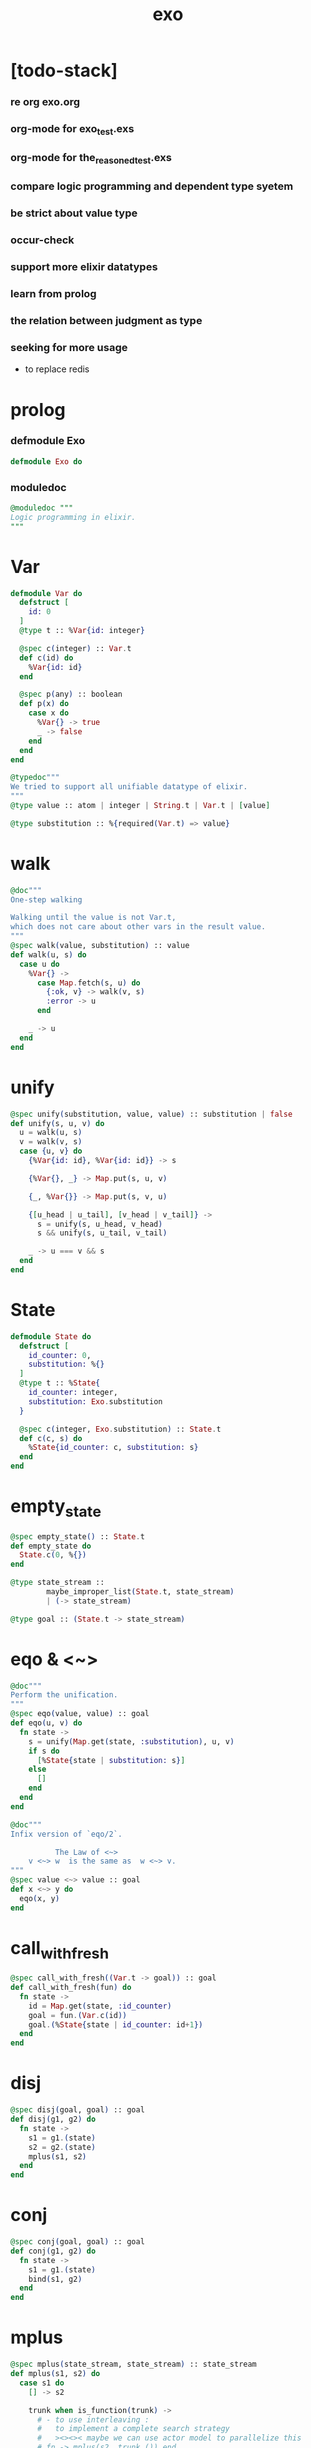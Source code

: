 #+property: tangle exo.ex
#+title: exo

* [todo-stack]

*** re org exo.org

*** org-mode for exo_test.exs

*** org-mode for the_reasoned_test.exs

*** compare logic programming and dependent type syetem

*** be strict about value type

*** occur-check

*** support more elixir datatypes

*** learn from prolog

*** the relation between judgment as type

*** seeking for more usage

    - to replace redis

* prolog

*** defmodule Exo

    #+begin_src elixir
    defmodule Exo do
    #+end_src

*** moduledoc

    #+begin_src elixir
    @moduledoc """
    Logic programming in elixir.
    """
    #+end_src

* Var

  #+begin_src elixir
  defmodule Var do
    defstruct [
      id: 0
    ]
    @type t :: %Var{id: integer}

    @spec c(integer) :: Var.t
    def c(id) do
      %Var{id: id}
    end

    @spec p(any) :: boolean
    def p(x) do
      case x do
        %Var{} -> true
        _ -> false
      end
    end
  end

  @typedoc"""
  We tried to support all unifiable datatype of elixir.
  """
  @type value :: atom | integer | String.t | Var.t | [value]

  @type substitution :: %{required(Var.t) => value}
  #+end_src

* walk

  #+begin_src elixir
  @doc"""
  One-step walking

  Walking until the value is not Var.t,
  which does not care about other vars in the result value.
  """
  @spec walk(value, substitution) :: value
  def walk(u, s) do
    case u do
      %Var{} ->
        case Map.fetch(s, u) do
          {:ok, v} -> walk(v, s)
          :error -> u
        end

      _ -> u
    end
  end
  #+end_src

* unify

  #+begin_src elixir
  @spec unify(substitution, value, value) :: substitution | false
  def unify(s, u, v) do
    u = walk(u, s)
    v = walk(v, s)
    case {u, v} do
      {%Var{id: id}, %Var{id: id}} -> s

      {%Var{}, _} -> Map.put(s, u, v)

      {_, %Var{}} -> Map.put(s, v, u)

      {[u_head | u_tail], [v_head | v_tail]} ->
        s = unify(s, u_head, v_head)
        s && unify(s, u_tail, v_tail)

      _ -> u === v && s
    end
  end
  #+end_src

* State

  #+begin_src elixir
  defmodule State do
    defstruct [
      id_counter: 0,
      substitution: %{}
    ]
    @type t :: %State{
      id_counter: integer,
      substitution: Exo.substitution
    }

    @spec c(integer, Exo.substitution) :: State.t
    def c(c, s) do
      %State{id_counter: c, substitution: s}
    end
  end
  #+end_src

* empty_state

  #+begin_src elixir
  @spec empty_state() :: State.t
  def empty_state do
    State.c(0, %{})
  end

  @type state_stream ::
          maybe_improper_list(State.t, state_stream)
          | (-> state_stream)

  @type goal :: (State.t -> state_stream)
  #+end_src

* eqo & <~>

  #+begin_src elixir
  @doc"""
  Perform the unification.
  """
  @spec eqo(value, value) :: goal
  def eqo(u, v) do
    fn state ->
      s = unify(Map.get(state, :substitution), u, v)
      if s do
        [%State{state | substitution: s}]
      else
        []
      end
    end
  end

  @doc"""
  Infix version of `eqo/2`.

            The Law of <~>
      v <~> w  is the same as  w <~> v.
  """
  @spec value <~> value :: goal
  def x <~> y do
    eqo(x, y)
  end
  #+end_src

* call_with_fresh

  #+begin_src elixir
  @spec call_with_fresh((Var.t -> goal)) :: goal
  def call_with_fresh(fun) do
    fn state ->
      id = Map.get(state, :id_counter)
      goal = fun.(Var.c(id))
      goal.(%State{state | id_counter: id+1})
    end
  end
  #+end_src

* disj

  #+begin_src elixir
  @spec disj(goal, goal) :: goal
  def disj(g1, g2) do
    fn state ->
      s1 = g1.(state)
      s2 = g2.(state)
      mplus(s1, s2)
    end
  end
  #+end_src

* conj

  #+begin_src elixir
  @spec conj(goal, goal) :: goal
  def conj(g1, g2) do
    fn state ->
      s1 = g1.(state)
      bind(s1, g2)
    end
  end
  #+end_src

* mplus

  #+begin_src elixir
  @spec mplus(state_stream, state_stream) :: state_stream
  def mplus(s1, s2) do
    case s1 do
      [] -> s2

      trunk when is_function(trunk) ->
        # - to use interleaving :
        #   to implement a complete search strategy
        #   ><><>< maybe we can use actor model to parallelize this
        # fn -> mplus(s2, trunk.()) end
        # - no interleaving :
        fn -> mplus(trunk.(), s2) end

      [head | tail] -> [head | mplus(tail, s2)]
    end
  end
  #+end_src

* bind

  #+begin_src elixir
  @spec bind(state_stream, goal) :: state_stream
  def bind(s, g) do
    case s do
      [] -> []

      trunk when is_function(trunk) ->
        fn -> bind(trunk.(), g) end

      [head | tail] -> mplus(g.(head), bind(tail, g))
    end
  end
  #+end_src

* zzz

  #+begin_src elixir
  @doc"""
  Invers-η-delay

  The act of performing an inverse-η on a goal
  and then wrapping its body in a lambda
  we refer to as inverse-η-delay.

  Invers-η-delay is an operation that
  takes a goal and returns a goal,
  as the result of doing so on any goal g
  is a function from a state to a stream.
  """
  defmacro zzz(g) do
    quote do
      fn state ->
        fn ->
          unquote(g).(state)
        end
      end
    end
  end
  #+end_src

* ando

  #+begin_src elixir
  @doc"""
  A macro for `conj/2` -- the logic and.

  Example macro expanding :

      ando do
        g1
        g2
        g3
      end

      # = expand to =>

      conj(zzz(g1),
        conj(zzz(g2),
          zzz(g3)))
  """
  defmacro ando(exp) do
    case exp do
      [do: {:__block__, _, list}] ->
        quote do
          ando(unquote(list))
        end

      [do: single] ->
        quote do
          ando(unquote([single]))
        end

      [head | []] ->
        quote do
          zzz(unquote(head))
        end

      [head | tail] ->
        quote do
          conj(zzz(unquote(head)), ando(unquote(tail)))
        end
    end
  end
  #+end_src

* oro

  #+begin_src elixir
  @doc"""
  A macro for `disj/2` -- the logic or.

  Just like `ando/1`.
  """
  defmacro oro(exp) do
    case exp do
      [do: {:__block__, _, list}] ->
        quote do
          oro(unquote(list))
        end

      [do: single] ->
        quote do
          oro(unquote([single]))
        end

      [head | []] ->
        quote do
          zzz(unquote(head))
        end

      [head | tail] ->
        quote do
          disj(zzz(unquote(head)), oro(unquote(tail)))
        end
    end
  end
  #+end_src

* fresh

  #+begin_src elixir
  @doc"""
  A macro to create fresh logic variables.

            The Law of Fresh
      If x is fresh, then  v <~> x  succeeds
      and associates x with v.

  Example macro expanding :

      fresh [a, b, c] do
        g1
        g2
        g3
      end

      # = expand to =>

      call_with_fresh fn a ->
        call_with_fresh fn b ->
          call_with_fresh fn c ->
            ando do
              g1
              g2
              g3
            end
          end
        end
      end
  """
  defmacro fresh(var_list, exp) do
    case var_list do
      {_, _, atom} when is_atom(atom) ->
        var_list = [var_list]
        quote do
          fresh(unquote(var_list), unquote(exp))
        end

      [var | []] ->
        quote do
          call_with_fresh fn unquote(var) ->
            ando(unquote(exp))
          end
        end

      [var | tail] ->
        quote do
          call_with_fresh fn unquote(var) ->
            fresh(unquote(tail), unquote(exp))
          end
        end
    end
  end
  #+end_src

* conde

  #+begin_src elixir
  @doc"""
  A macro for a list `ando/1` in `oro/1`.

            The Law of conde
      To get more values from conde ,
      pretend that the successful conde
      line has failed, refreshing all variables
      that got an association from that line.

  - conde is written conde and is pronounced “con-dee”.

  - conde is the default control mechanism of Prolog.
    See William F. Clocksin. Clause and Effect. Springer, 1997.
  """
  defmacro conde(exp) do
    case exp do
      [do: {:__block__, _, list}] ->
        quote do
          conde(unquote(list))
        end

      [do: single] ->
        quote do
          conde(unquote([single]))
        end

      [exp_list | []] ->
        quote do
          ando(unquote(exp_list))
        end

      [exp_list | tail] ->
        quote do
          disj(zzz(ando(unquote(exp_list))), conde(unquote(tail)))
        end
    end
  end
  #+end_src

* pull

  #+begin_src elixir
  @spec pull(state_stream) :: state_stream
  def pull(state_stream) do
    if is_function(state_stream) do
      pull(state_stream.())
    else
      state_stream
    end
  end
  #+end_src

* take_all

  #+begin_src elixir
  @spec take_all(state_stream) :: [State.t]
  def take_all(state_stream) do
    state_stream = pull(state_stream)
    case state_stream do
      [] -> []
      [head | tail] -> [head | take_all(tail)]
    end
  end
  #+end_src

* take

  #+begin_src elixir
  @spec take(state_stream, non_neg_integer) :: [State.t]
  def take(state_stream, n) do
    if n === 0 do
      []
    else
      state_stream = pull(state_stream)
      case state_stream do
        [] -> []
        [head | tail] -> [head | take(tail, n-1)]
      end
    end
  end
  #+end_src

* mk_reify

  #+begin_src elixir
  @spec mk_reify([State.t]) :: [value]
  def mk_reify(state_list) do
    Enum.map(state_list, &reify_state_with_1st_var/1)
  end
  #+end_src

* reify_state_with_1st_var

  #+begin_src elixir
  @spec reify_state_with_1st_var(State.t) :: value
  def reify_state_with_1st_var(state) do
    s = Map.get(state, :substitution)
    v = deep_walk(Var.c(0), s)
    deep_walk(v, reify_s(v, %{}))
  end
  #+end_src

* deep_walk

  #+begin_src elixir
  @spec deep_walk(value, substitution) :: value
  def deep_walk(v, s) do
    v = walk(v, s)
    case v do
      %Var{} -> v
      [head | tail] -> [deep_walk(head, s) | deep_walk(tail, s)]
      _ -> v
    end
  end
  #+end_src

* reify_s

  #+begin_src elixir
  @spec reify_s(value, substitution) :: substitution
  def reify_s(v, s) do
    v = walk(v, s)
    case v do
      %Var{} -> Map.put(s, v, reify_name(length(Map.keys(s))))
      [head | tail] -> reify_s(tail, reify_s(head, s))
      _ -> s
    end
  end
  #+end_src

* reify_name

  #+begin_src elixir
  @spec reify_name(integer) :: atom
  def reify_name(n) do
    n
    |> Integer.to_string()
    |> (fn s -> "_" <> s end).()
    |> String.to_atom()
  end
  #+end_src

* call_with_empty_state

  #+begin_src elixir
  @spec call_with_empty_state(goal) :: state_stream
  def call_with_empty_state(goal) do
    goal.(empty_state())
  end
  #+end_src

* run

  #+begin_src elixir
  defmacro run(n, var, exp) do
    quote do
      fresh(unquote(var), unquote(exp))
      |> call_with_empty_state()
      |> take(unquote(n))
      |> mk_reify()
    end
  end

  defmacro run(var, exp) do
    quote do
      fresh(unquote(var), unquote(exp))
      |> call_with_empty_state()
      |> take_all()
      |> mk_reify()
    end
  end
  #+end_src

* succeed & fail

  #+begin_src elixir
  @doc"""
  A goal that succeeds.
  """
  def succeed do
    fn state -> [state] end
  end

  @doc"""
  A goal that fails.
  """
  def fail do
    fn _state -> [] end
  end
  #+end_src

* epilog

*** end defmodule Exo

    #+begin_src elixir
    end
    #+end_src
